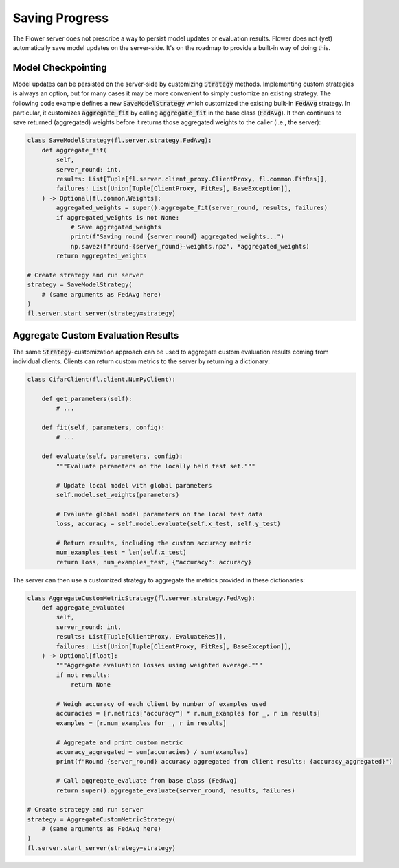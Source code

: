 Saving Progress
===============

The Flower server does not prescribe a way to persist model updates or evaluation results.
Flower does not (yet) automatically save model updates on the server-side.
It's on the roadmap to provide a built-in way of doing this.

Model Checkpointing
-------------------

Model updates can be persisted on the server-side by customizing :code:`Strategy` methods.
Implementing custom strategies is always an option, but for many cases it may be more convenient to simply customize an existing strategy.
The following code example defines a new :code:`SaveModelStrategy` which customized the existing built-in :code:`FedAvg` strategy.
In particular, it customizes :code:`aggregate_fit` by calling :code:`aggregate_fit` in the base class (:code:`FedAvg`).
It then continues to save returned (aggregated) weights before it returns those aggregated weights to the caller (i.e., the server):

.. code-block:: python

    class SaveModelStrategy(fl.server.strategy.FedAvg):
        def aggregate_fit(
            self,
            server_round: int,
            results: List[Tuple[fl.server.client_proxy.ClientProxy, fl.common.FitRes]],
            failures: List[Union[Tuple[ClientProxy, FitRes], BaseException]],
        ) -> Optional[fl.common.Weights]:
            aggregated_weights = super().aggregate_fit(server_round, results, failures)
            if aggregated_weights is not None:
                # Save aggregated_weights
                print(f"Saving round {server_round} aggregated_weights...")
                np.savez(f"round-{server_round}-weights.npz", *aggregated_weights)
            return aggregated_weights

    # Create strategy and run server
    strategy = SaveModelStrategy(
        # (same arguments as FedAvg here)
    )
    fl.server.start_server(strategy=strategy)

Aggregate Custom Evaluation Results
-----------------------------------

The same :code:`Strategy`-customization approach can be used to aggregate custom evaluation results coming from individual clients.
Clients can return custom metrics to the server by returning a dictionary:

.. code-block:: python

    class CifarClient(fl.client.NumPyClient):

        def get_parameters(self):
            # ...

        def fit(self, parameters, config):
            # ...

        def evaluate(self, parameters, config):
            """Evaluate parameters on the locally held test set."""

            # Update local model with global parameters
            self.model.set_weights(parameters)

            # Evaluate global model parameters on the local test data
            loss, accuracy = self.model.evaluate(self.x_test, self.y_test)

            # Return results, including the custom accuracy metric
            num_examples_test = len(self.x_test)
            return loss, num_examples_test, {"accuracy": accuracy}

The server can then use a customized strategy to aggregate the metrics provided in these dictionaries:

.. code-block:: python

    class AggregateCustomMetricStrategy(fl.server.strategy.FedAvg):
        def aggregate_evaluate(
            self,
            server_round: int,
            results: List[Tuple[ClientProxy, EvaluateRes]],
            failures: List[Union[Tuple[ClientProxy, FitRes], BaseException]],
        ) -> Optional[float]:
            """Aggregate evaluation losses using weighted average."""
            if not results:
                return None
            
            # Weigh accuracy of each client by number of examples used
            accuracies = [r.metrics["accuracy"] * r.num_examples for _, r in results]
            examples = [r.num_examples for _, r in results]
            
            # Aggregate and print custom metric
            accuracy_aggregated = sum(accuracies) / sum(examples)
            print(f"Round {server_round} accuracy aggregated from client results: {accuracy_aggregated}")

            # Call aggregate_evaluate from base class (FedAvg)
            return super().aggregate_evaluate(server_round, results, failures)

    # Create strategy and run server
    strategy = AggregateCustomMetricStrategy(
        # (same arguments as FedAvg here)
    )
    fl.server.start_server(strategy=strategy)
